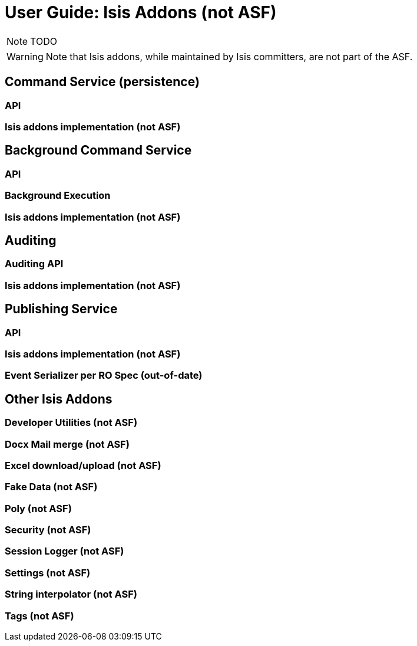 = User Guide: Isis Addons (not ASF)
:Notice: Licensed to the Apache Software Foundation (ASF) under one or more contributor license agreements. See the NOTICE file distributed with this work for additional information regarding copyright ownership. The ASF licenses this file to you under the Apache License, Version 2.0 (the "License"); you may not use this file except in compliance with the License. You may obtain a copy of the License at. http://www.apache.org/licenses/LICENSE-2.0 . Unless required by applicable law or agreed to in writing, software distributed under the License is distributed on an "AS IS" BASIS, WITHOUT WARRANTIES OR  CONDITIONS OF ANY KIND, either express or implied. See the License for the specific language governing permissions and limitations under the License.
:_basedir: ../
:_imagesdir: images/

NOTE: TODO

WARNING: Note that Isis addons, while maintained by Isis committers, are not part of the ASF.

## Command Service (persistence)

### API
### Isis addons implementation  (not ASF)

## Background Command Service

### API
### Background Execution
### Isis addons implementation (not ASF)

## Auditing

### Auditing API
### Isis addons implementation (not ASF)


## Publishing Service

### API
### Isis addons implementation (not ASF)
### Event Serializer per RO Spec (out-of-date)

## Other Isis Addons

### Developer Utilities (not ASF)
### Docx Mail merge (not ASF)
### Excel download/upload (not ASF)
### Fake Data (not ASF)
### Poly (not ASF)
### Security (not ASF)
### Session Logger (not ASF)
### Settings (not ASF)
### String interpolator (not ASF)
### Tags (not ASF)